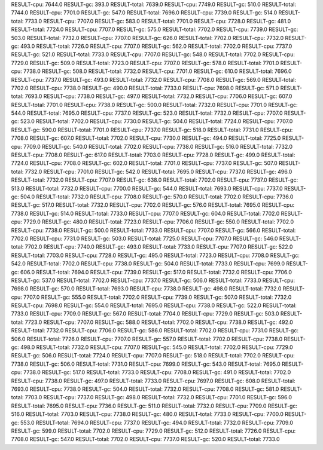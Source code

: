 RESULT-cpu: 7644.0
RESULT-gc: 393.0
RESULT-total: 7639.0
RESULT-cpu: 7749.0
RESULT-gc: 510.0
RESULT-total: 7744.0
RESULT-cpu: 7701.0
RESULT-gc: 547.0
RESULT-total: 7696.0
RESULT-cpu: 7739.0
RESULT-gc: 514.0
RESULT-total: 7733.0
RESULT-cpu: 7707.0
RESULT-gc: 583.0
RESULT-total: 7701.0
RESULT-cpu: 7728.0
RESULT-gc: 481.0
RESULT-total: 7724.0
RESULT-cpu: 7707.0
RESULT-gc: 575.0
RESULT-total: 7702.0
RESULT-cpu: 7739.0
RESULT-gc: 503.0
RESULT-total: 7732.0
RESULT-cpu: 7707.0
RESULT-gc: 626.0
RESULT-total: 7702.0
RESULT-cpu: 7732.0
RESULT-gc: 493.0
RESULT-total: 7726.0
RESULT-cpu: 7707.0
RESULT-gc: 562.0
RESULT-total: 7702.0
RESULT-cpu: 7737.0
RESULT-gc: 521.0
RESULT-total: 7733.0
RESULT-cpu: 7707.0
RESULT-gc: 548.0
RESULT-total: 7702.0
RESULT-cpu: 7729.0
RESULT-gc: 509.0
RESULT-total: 7723.0
RESULT-cpu: 7707.0
RESULT-gc: 578.0
RESULT-total: 7701.0
RESULT-cpu: 7738.0
RESULT-gc: 508.0
RESULT-total: 7732.0
RESULT-cpu: 7701.0
RESULT-gc: 610.0
RESULT-total: 7696.0
RESULT-cpu: 7737.0
RESULT-gc: 493.0
RESULT-total: 7732.0
RESULT-cpu: 7708.0
RESULT-gc: 569.0
RESULT-total: 7702.0
RESULT-cpu: 7738.0
RESULT-gc: 490.0
RESULT-total: 7733.0
RESULT-cpu: 7698.0
RESULT-gc: 571.0
RESULT-total: 7693.0
RESULT-cpu: 7738.0
RESULT-gc: 497.0
RESULT-total: 7732.0
RESULT-cpu: 7706.0
RESULT-gc: 607.0
RESULT-total: 7701.0
RESULT-cpu: 7738.0
RESULT-gc: 500.0
RESULT-total: 7732.0
RESULT-cpu: 7701.0
RESULT-gc: 544.0
RESULT-total: 7695.0
RESULT-cpu: 7737.0
RESULT-gc: 523.0
RESULT-total: 7732.0
RESULT-cpu: 7707.0
RESULT-gc: 523.0
RESULT-total: 7702.0
RESULT-cpu: 7730.0
RESULT-gc: 504.0
RESULT-total: 7724.0
RESULT-cpu: 7707.0
RESULT-gc: 590.0
RESULT-total: 7701.0
RESULT-cpu: 7737.0
RESULT-gc: 518.0
RESULT-total: 7731.0
RESULT-cpu: 7708.0
RESULT-gc: 607.0
RESULT-total: 7702.0
RESULT-cpu: 7730.0
RESULT-gc: 494.0
RESULT-total: 7725.0
RESULT-cpu: 7709.0
RESULT-gc: 540.0
RESULT-total: 7702.0
RESULT-cpu: 7738.0
RESULT-gc: 516.0
RESULT-total: 7732.0
RESULT-cpu: 7708.0
RESULT-gc: 617.0
RESULT-total: 7703.0
RESULT-cpu: 7728.0
RESULT-gc: 499.0
RESULT-total: 7724.0
RESULT-cpu: 7708.0
RESULT-gc: 602.0
RESULT-total: 7701.0
RESULT-cpu: 7737.0
RESULT-gc: 507.0
RESULT-total: 7732.0
RESULT-cpu: 7701.0
RESULT-gc: 542.0
RESULT-total: 7695.0
RESULT-cpu: 7737.0
RESULT-gc: 496.0
RESULT-total: 7732.0
RESULT-cpu: 7707.0
RESULT-gc: 638.0
RESULT-total: 7702.0
RESULT-cpu: 7737.0
RESULT-gc: 513.0
RESULT-total: 7732.0
RESULT-cpu: 7700.0
RESULT-gc: 544.0
RESULT-total: 7693.0
RESULT-cpu: 7737.0
RESULT-gc: 504.0
RESULT-total: 7732.0
RESULT-cpu: 7708.0
RESULT-gc: 570.0
RESULT-total: 7702.0
RESULT-cpu: 7736.0
RESULT-gc: 517.0
RESULT-total: 7732.0
RESULT-cpu: 7702.0
RESULT-gc: 576.0
RESULT-total: 7695.0
RESULT-cpu: 7738.0
RESULT-gc: 514.0
RESULT-total: 7733.0
RESULT-cpu: 7707.0
RESULT-gc: 604.0
RESULT-total: 7702.0
RESULT-cpu: 7729.0
RESULT-gc: 480.0
RESULT-total: 7723.0
RESULT-cpu: 7706.0
RESULT-gc: 550.0
RESULT-total: 7702.0
RESULT-cpu: 7738.0
RESULT-gc: 500.0
RESULT-total: 7733.0
RESULT-cpu: 7707.0
RESULT-gc: 566.0
RESULT-total: 7702.0
RESULT-cpu: 7731.0
RESULT-gc: 503.0
RESULT-total: 7725.0
RESULT-cpu: 7707.0
RESULT-gc: 546.0
RESULT-total: 7702.0
RESULT-cpu: 7740.0
RESULT-gc: 493.0
RESULT-total: 7733.0
RESULT-cpu: 7707.0
RESULT-gc: 522.0
RESULT-total: 7703.0
RESULT-cpu: 7728.0
RESULT-gc: 495.0
RESULT-total: 7723.0
RESULT-cpu: 7708.0
RESULT-gc: 542.0
RESULT-total: 7702.0
RESULT-cpu: 7738.0
RESULT-gc: 504.0
RESULT-total: 7733.0
RESULT-cpu: 7699.0
RESULT-gc: 606.0
RESULT-total: 7694.0
RESULT-cpu: 7739.0
RESULT-gc: 517.0
RESULT-total: 7732.0
RESULT-cpu: 7706.0
RESULT-gc: 537.0
RESULT-total: 7702.0
RESULT-cpu: 7737.0
RESULT-gc: 506.0
RESULT-total: 7733.0
RESULT-cpu: 7698.0
RESULT-gc: 570.0
RESULT-total: 7693.0
RESULT-cpu: 7738.0
RESULT-gc: 498.0
RESULT-total: 7732.0
RESULT-cpu: 7707.0
RESULT-gc: 555.0
RESULT-total: 7702.0
RESULT-cpu: 7739.0
RESULT-gc: 507.0
RESULT-total: 7732.0
RESULT-cpu: 7698.0
RESULT-gc: 554.0
RESULT-total: 7695.0
RESULT-cpu: 7738.0
RESULT-gc: 522.0
RESULT-total: 7733.0
RESULT-cpu: 7709.0
RESULT-gc: 567.0
RESULT-total: 7704.0
RESULT-cpu: 7729.0
RESULT-gc: 503.0
RESULT-total: 7723.0
RESULT-cpu: 7707.0
RESULT-gc: 588.0
RESULT-total: 7702.0
RESULT-cpu: 7738.0
RESULT-gc: 492.0
RESULT-total: 7732.0
RESULT-cpu: 7706.0
RESULT-gc: 586.0
RESULT-total: 7702.0
RESULT-cpu: 7731.0
RESULT-gc: 506.0
RESULT-total: 7726.0
RESULT-cpu: 7707.0
RESULT-gc: 557.0
RESULT-total: 7702.0
RESULT-cpu: 7738.0
RESULT-gc: 498.0
RESULT-total: 7732.0
RESULT-cpu: 7707.0
RESULT-gc: 545.0
RESULT-total: 7702.0
RESULT-cpu: 7729.0
RESULT-gc: 506.0
RESULT-total: 7724.0
RESULT-cpu: 7707.0
RESULT-gc: 518.0
RESULT-total: 7702.0
RESULT-cpu: 7738.0
RESULT-gc: 506.0
RESULT-total: 7731.0
RESULT-cpu: 7699.0
RESULT-gc: 543.0
RESULT-total: 7695.0
RESULT-cpu: 7738.0
RESULT-gc: 517.0
RESULT-total: 7733.0
RESULT-cpu: 7708.0
RESULT-gc: 491.0
RESULT-total: 7702.0
RESULT-cpu: 7738.0
RESULT-gc: 497.0
RESULT-total: 7733.0
RESULT-cpu: 7697.0
RESULT-gc: 608.0
RESULT-total: 7693.0
RESULT-cpu: 7738.0
RESULT-gc: 504.0
RESULT-total: 7732.0
RESULT-cpu: 7708.0
RESULT-gc: 581.0
RESULT-total: 7703.0
RESULT-cpu: 7737.0
RESULT-gc: 498.0
RESULT-total: 7732.0
RESULT-cpu: 7701.0
RESULT-gc: 596.0
RESULT-total: 7695.0
RESULT-cpu: 7736.0
RESULT-gc: 511.0
RESULT-total: 7732.0
RESULT-cpu: 7709.0
RESULT-gc: 516.0
RESULT-total: 7703.0
RESULT-cpu: 7738.0
RESULT-gc: 480.0
RESULT-total: 7733.0
RESULT-cpu: 7700.0
RESULT-gc: 553.0
RESULT-total: 7694.0
RESULT-cpu: 7737.0
RESULT-gc: 494.0
RESULT-total: 7732.0
RESULT-cpu: 7709.0
RESULT-gc: 599.0
RESULT-total: 7702.0
RESULT-cpu: 7729.0
RESULT-gc: 512.0
RESULT-total: 7726.0
RESULT-cpu: 7708.0
RESULT-gc: 547.0
RESULT-total: 7702.0
RESULT-cpu: 7737.0
RESULT-gc: 520.0
RESULT-total: 7733.0
